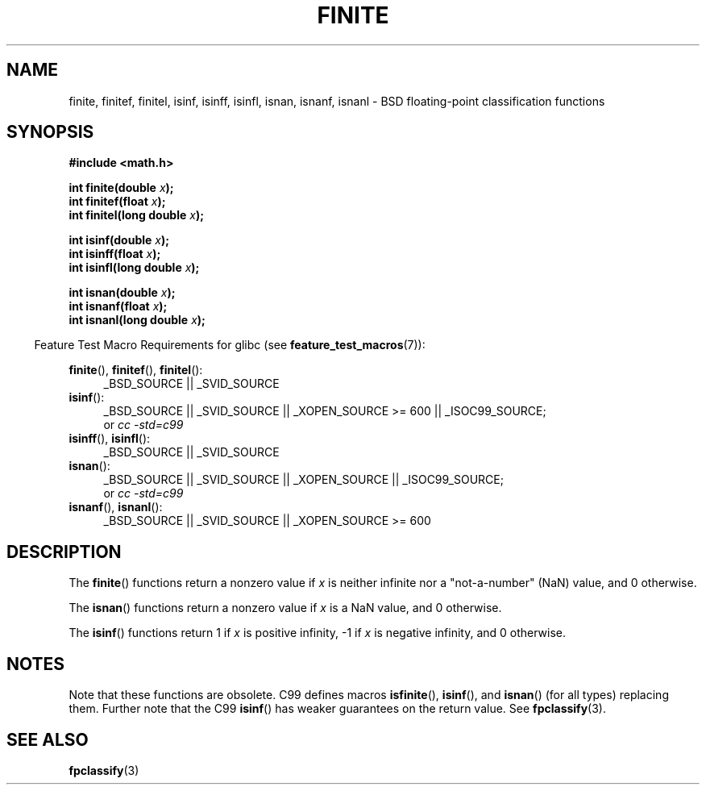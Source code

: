 .\" Copyright 2004 Andries Brouwer <aeb@cwi.nl>.
.\"
.\" %%%LICENSE_START(VERBATIM)
.\" Permission is granted to make and distribute verbatim copies of this
.\" manual provided the copyright notice and this permission notice are
.\" preserved on all copies.
.\"
.\" Permission is granted to copy and distribute modified versions of this
.\" manual under the conditions for verbatim copying, provided that the
.\" entire resulting derived work is distributed under the terms of a
.\" permission notice identical to this one.
.\"
.\" Since the Linux kernel and libraries are constantly changing, this
.\" manual page may be incorrect or out-of-date.  The author(s) assume no
.\" responsibility for errors or omissions, or for damages resulting from
.\" the use of the information contained herein.  The author(s) may not
.\" have taken the same level of care in the production of this manual,
.\" which is licensed free of charge, as they might when working
.\" professionally.
.\"
.\" Formatted or processed versions of this manual, if unaccompanied by
.\" the source, must acknowledge the copyright and authors of this work.
.\" %%%LICENSE_END
.\"
.TH FINITE 3  2008-08-05 "" "Linux Programmer's Manual"
.SH NAME
finite, finitef, finitel, isinf, isinff, isinfl, isnan, isnanf, isnanl \-
BSD floating-point classification functions
.SH SYNOPSIS
.nf
.B #include <math.h>
.sp
.BI "int finite(double " x );
.br
.BI "int finitef(float " x );
.br
.BI "int finitel(long double " x );
.sp
.BI "int isinf(double " x );
.br
.BI "int isinff(float " x );
.br
.BI "int isinfl(long double " x );
.sp
.BI "int isnan(double " x );
.br
.BI "int isnanf(float " x );
.br
.BI "int isnanl(long double " x );
.fi
.sp
.in -4n
Feature Test Macro Requirements for glibc (see
.BR feature_test_macros (7)):
.in
.sp
.ad l
.BR finite (),
.BR finitef (),
.BR finitel ():
.RS 4
_BSD_SOURCE || _SVID_SOURCE
.RE
.BR isinf ():
.RS 4
_BSD_SOURCE || _SVID_SOURCE || _XOPEN_SOURCE\ >=\ 600 || _ISOC99_SOURCE;
.br
or
.I cc\ -std=c99
.RE
.br
.BR isinff (),
.BR isinfl ():
.RS 4
_BSD_SOURCE || _SVID_SOURCE
.RE
.BR isnan ():
.RS 4
_BSD_SOURCE || _SVID_SOURCE || _XOPEN_SOURCE || _ISOC99_SOURCE;
.br
or
.I cc\ -std=c99
.RE
.BR isnanf (),
.BR isnanl ():
.RS 4
_BSD_SOURCE || _SVID_SOURCE || _XOPEN_SOURCE\ >=\ 600
.RE
.ad b
.SH DESCRIPTION
The
.BR finite ()
functions return a nonzero value if \fIx\fP is neither infinite
nor a "not-a-number" (NaN) value, and 0 otherwise.

The
.BR isnan ()
functions return a nonzero value if \fIx\fP is a NaN value,
and 0 otherwise.

The
.BR isinf ()
functions return 1 if \fIx\fP is positive infinity, \-1 if \fIx\fP
is negative infinity, and 0 otherwise.
.SH NOTES
Note that these functions are obsolete.
C99 defines macros
.BR isfinite (),
.BR isinf (),
and
.BR isnan ()
(for all types) replacing them.
Further note that the C99
.BR isinf ()
has weaker guarantees on the return value.
See
.BR fpclassify (3).
.\"
.\" finite* not on HP-UX; they exist on Tru64.
.\" .SH HISTORY
.\" The
.\" .BR finite ()
.\" function occurs in 4.3BSD.
.\" see IEEE.3 in the 4.3BSD manual
.SH SEE ALSO
.BR fpclassify (3)
